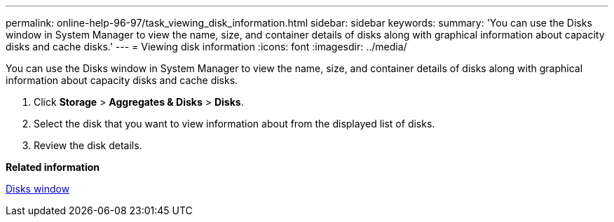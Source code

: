 ---
permalink: online-help-96-97/task_viewing_disk_information.html
sidebar: sidebar
keywords: 
summary: 'You can use the Disks window in System Manager to view the name, size, and container details of disks along with graphical information about capacity disks and cache disks.'
---
= Viewing disk information
:icons: font
:imagesdir: ../media/

[.lead]
You can use the Disks window in System Manager to view the name, size, and container details of disks along with graphical information about capacity disks and cache disks.

. Click *Storage* > *Aggregates & Disks* > *Disks*.
. Select the disk that you want to view information about from the displayed list of disks.
. Review the disk details.

*Related information*

xref:reference_disks_window.adoc[Disks window]
